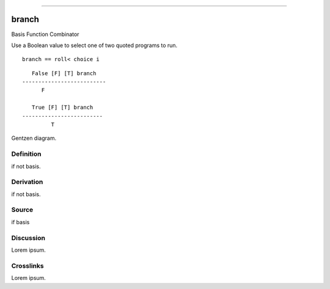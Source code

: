--------------

branch
^^^^^^^^

Basis Function Combinator


Use a Boolean value to select one of two quoted programs to run.

::

    branch == roll< choice i

::

       False [F] [T] branch
    --------------------------
          F

       True [F] [T] branch
    -------------------------
             T



Gentzen diagram.


Definition
~~~~~~~~~~

if not basis.


Derivation
~~~~~~~~~~

if not basis.


Source
~~~~~~~~~~

if basis


Discussion
~~~~~~~~~~

Lorem ipsum.


Crosslinks
~~~~~~~~~~

Lorem ipsum.


